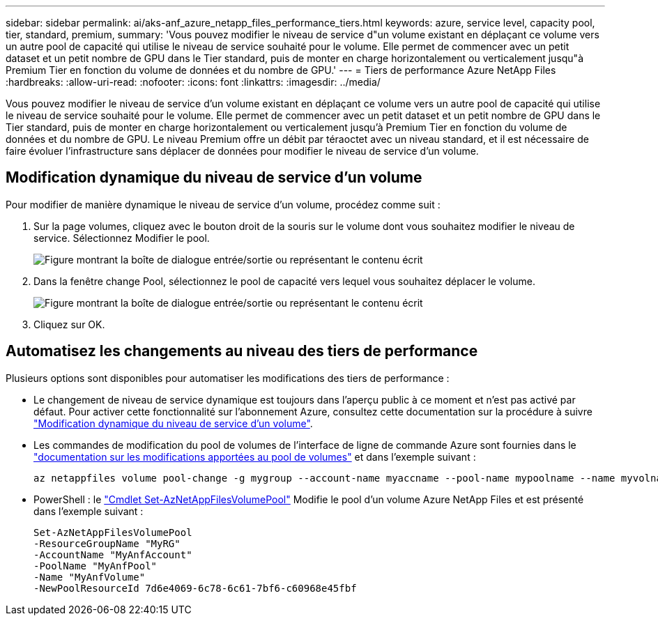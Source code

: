 ---
sidebar: sidebar 
permalink: ai/aks-anf_azure_netapp_files_performance_tiers.html 
keywords: azure, service level, capacity pool, tier, standard, premium, 
summary: 'Vous pouvez modifier le niveau de service d"un volume existant en déplaçant ce volume vers un autre pool de capacité qui utilise le niveau de service souhaité pour le volume. Elle permet de commencer avec un petit dataset et un petit nombre de GPU dans le Tier standard, puis de monter en charge horizontalement ou verticalement jusqu"à Premium Tier en fonction du volume de données et du nombre de GPU.' 
---
= Tiers de performance Azure NetApp Files
:hardbreaks:
:allow-uri-read: 
:nofooter: 
:icons: font
:linkattrs: 
:imagesdir: ../media/


[role="lead"]
Vous pouvez modifier le niveau de service d'un volume existant en déplaçant ce volume vers un autre pool de capacité qui utilise le niveau de service souhaité pour le volume. Elle permet de commencer avec un petit dataset et un petit nombre de GPU dans le Tier standard, puis de monter en charge horizontalement ou verticalement jusqu'à Premium Tier en fonction du volume de données et du nombre de GPU. Le niveau Premium offre un débit par téraoctet avec un niveau standard, et il est nécessaire de faire évoluer l'infrastructure sans déplacer de données pour modifier le niveau de service d'un volume.



== Modification dynamique du niveau de service d'un volume

Pour modifier de manière dynamique le niveau de service d'un volume, procédez comme suit :

. Sur la page volumes, cliquez avec le bouton droit de la souris sur le volume dont vous souhaitez modifier le niveau de service. Sélectionnez Modifier le pool.
+
image:aks-anf_image10.png["Figure montrant la boîte de dialogue entrée/sortie ou représentant le contenu écrit"]

. Dans la fenêtre change Pool, sélectionnez le pool de capacité vers lequel vous souhaitez déplacer le volume.
+
image:aks-anf_image11.png["Figure montrant la boîte de dialogue entrée/sortie ou représentant le contenu écrit"]

. Cliquez sur OK.




== Automatisez les changements au niveau des tiers de performance

Plusieurs options sont disponibles pour automatiser les modifications des tiers de performance :

* Le changement de niveau de service dynamique est toujours dans l'aperçu public à ce moment et n'est pas activé par défaut. Pour activer cette fonctionnalité sur l'abonnement Azure, consultez cette documentation sur la procédure à suivre https://docs.microsoft.com/azure/azure-netapp-files/dynamic-change-volume-service-level["Modification dynamique du niveau de service d'un volume"^].
* Les commandes de modification du pool de volumes de l'interface de ligne de commande Azure sont fournies dans le https://docs.microsoft.com/en-us/cli/azure/netappfiles/volume?view=azure-cli-latest&viewFallbackFrom=azure-cli-latest%20-%20az_netappfiles_volume_pool_change["documentation sur les modifications apportées au pool de volumes"^] et dans l'exemple suivant :
+
....
az netappfiles volume pool-change -g mygroup --account-name myaccname --pool-name mypoolname --name myvolname --new-pool-resource-id mynewresourceid
....
* PowerShell : le https://docs.microsoft.com/powershell/module/az.netappfiles/set-aznetappfilesvolumepool?view=azps-5.8.0["Cmdlet Set-AzNetAppFilesVolumePool"^] Modifie le pool d'un volume Azure NetApp Files et est présenté dans l'exemple suivant :
+
....
Set-AzNetAppFilesVolumePool
-ResourceGroupName "MyRG"
-AccountName "MyAnfAccount"
-PoolName "MyAnfPool"
-Name "MyAnfVolume"
-NewPoolResourceId 7d6e4069-6c78-6c61-7bf6-c60968e45fbf
....

